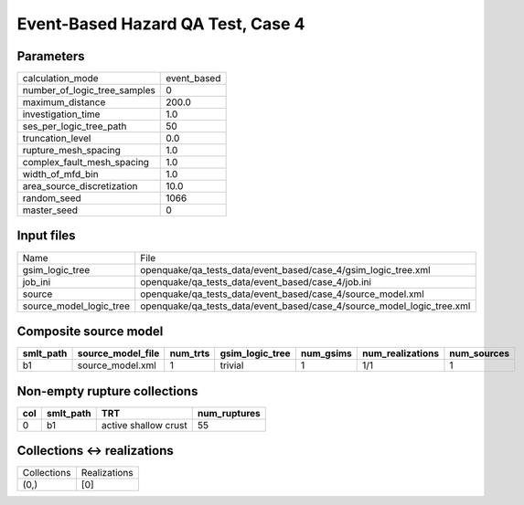 Event-Based Hazard QA Test, Case 4
==================================

Parameters
----------
============================ ===========
calculation_mode             event_based
number_of_logic_tree_samples 0          
maximum_distance             200.0      
investigation_time           1.0        
ses_per_logic_tree_path      50         
truncation_level             0.0        
rupture_mesh_spacing         1.0        
complex_fault_mesh_spacing   1.0        
width_of_mfd_bin             1.0        
area_source_discretization   10.0       
random_seed                  1066       
master_seed                  0          
============================ ===========

Input files
-----------
======================= ======================================================================
Name                    File                                                                  
gsim_logic_tree         openquake/qa_tests_data/event_based/case_4/gsim_logic_tree.xml        
job_ini                 openquake/qa_tests_data/event_based/case_4/job.ini                    
source                  openquake/qa_tests_data/event_based/case_4/source_model.xml           
source_model_logic_tree openquake/qa_tests_data/event_based/case_4/source_model_logic_tree.xml
======================= ======================================================================

Composite source model
----------------------
========= ================= ======== =============== ========= ================ ===========
smlt_path source_model_file num_trts gsim_logic_tree num_gsims num_realizations num_sources
========= ================= ======== =============== ========= ================ ===========
b1        source_model.xml  1        trivial         1         1/1              1          
========= ================= ======== =============== ========= ================ ===========

Non-empty rupture collections
-----------------------------
=== ========= ==================== ============
col smlt_path TRT                  num_ruptures
=== ========= ==================== ============
0   b1        active shallow crust 55          
=== ========= ==================== ============

Collections <-> realizations
----------------------------
=========== ============
Collections Realizations
(0,)        [0]         
=========== ============